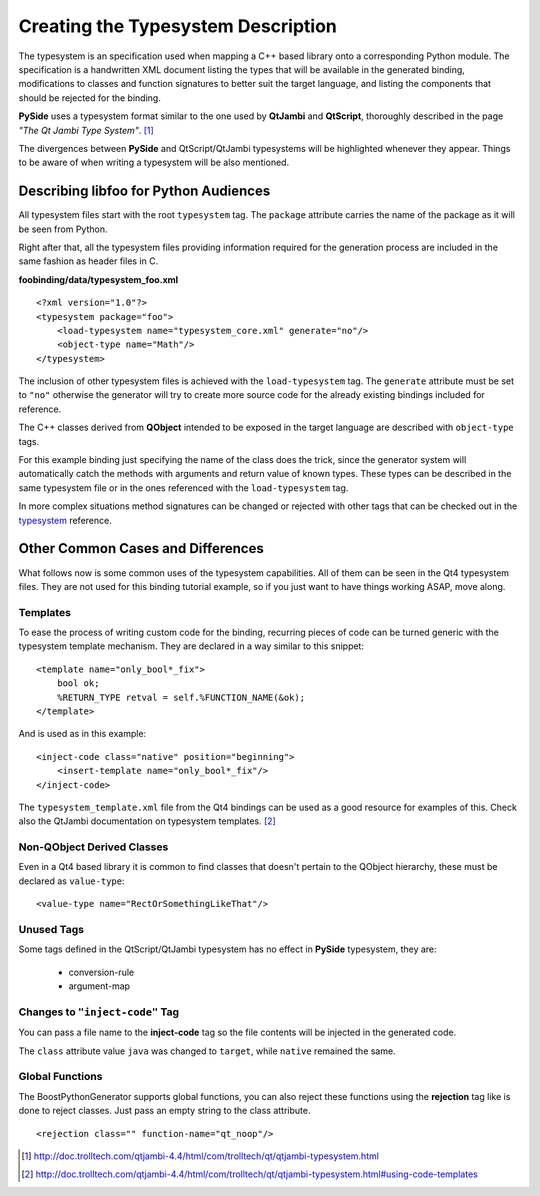 .. highlight:: xml

.. _gentut-typesystem:

Creating the Typesystem Description
===================================

The typesystem is an specification used when mapping a C++ based library onto a
corresponding Python module. The specification is a handwritten XML document
listing the types that will be available in the generated binding, modifications
to classes and function signatures to better suit the target language,
and listing the components that should be rejected for the binding.

**PySide** uses a typesystem format similar to the one used by **QtJambi** and
**QtScript**, thoroughly described in the page *"The Qt Jambi Type System"*. [#]_

The divergences between **PySide** and QtScript/QtJambi typesystems will be
highlighted whenever they appear. Things to be aware of when writing
a typesystem will be also mentioned.

Describing **libfoo** for Python Audiences
------------------------------------------

All typesystem files start with the root ``typesystem`` tag. The
``package`` attribute carries the name of the package as it will be seen
from Python.

Right after that, all the typesystem files providing information required for
the generation process are included in the same fashion as header files in C.

**foobinding/data/typesystem_foo.xml**
::

    <?xml version="1.0"?>
    <typesystem package="foo">
        <load-typesystem name="typesystem_core.xml" generate="no"/>
        <object-type name="Math"/>
    </typesystem>


The inclusion of other typesystem files is achieved with the
``load-typesystem`` tag. The ``generate`` attribute must be set to ``"no"``
otherwise the generator will try to create more source code for the already
existing bindings included for reference.

The C++ classes derived from **QObject** intended to be exposed in the target
language are described with ``object-type`` tags.


For this example binding just specifying the name of the class does the trick,
since the generator system will automatically catch the methods with arguments
and return value of known types. These types can be described in the same
typesystem file or in the ones referenced with the ``load-typesystem`` tag.

In more complex situations method signatures can be changed or rejected with
other tags that can be checked out in the `typesystem <http://www.pyside.org/docs/apiextractor/typesystem.html>`_
reference.


Other Common Cases and Differences
----------------------------------

What follows now is some common uses of the typesystem capabilities. All of them
can be seen in the Qt4 typesystem files. They are not used for this binding
tutorial example, so if you just want to have things working ASAP, move along.

Templates
~~~~~~~~~

To ease the process of writing custom code for the binding, recurring pieces of
code can be turned generic with the typesystem template mechanism.
They are declared in a way similar to this snippet:

::

    <template name="only_bool*_fix">
        bool ok;
        %RETURN_TYPE retval = self.%FUNCTION_NAME(&ok);
    </template>

And is used as in this example:

::

    <inject-code class="native" position="beginning">
        <insert-template name="only_bool*_fix"/>
    </inject-code>


The ``typesystem_template.xml`` file from the Qt4 bindings can be used as a
good resource for examples of this. Check also the QtJambi documentation on
typesystem templates. [#]_

Non-QObject Derived Classes
~~~~~~~~~~~~~~~~~~~~~~~~~~~

Even in a Qt4 based library it is common to find classes that doesn't
pertain to the QObject hierarchy, these must be declared as ``value-type``:

::

    <value-type name="RectOrSomethingLikeThat"/>


Unused Tags
~~~~~~~~~~~

Some tags defined in the QtScript/QtJambi typesystem has no effect in **PySide**
typesystem, they are:

  + conversion-rule
  + argument-map

Changes to ``"inject-code"`` Tag
~~~~~~~~~~~~~~~~~~~~~~~~~~~~~~~~

You can pass a file name to the **inject-code** tag so the file contents will
be injected in the generated code.

The ``class`` attribute value ``java`` was changed to ``target``, while
``native`` remained the same.

Global Functions
~~~~~~~~~~~~~~~~

The BoostPythonGenerator supports global functions, you can also reject these functions using
the **rejection** tag like is done to reject classes. Just pass an empty string to
the class attribute.

::

    <rejection class="" function-name="qt_noop"/>


.. [#] http://doc.trolltech.com/qtjambi-4.4/html/com/trolltech/qt/qtjambi-typesystem.html
.. [#] http://doc.trolltech.com/qtjambi-4.4/html/com/trolltech/qt/qtjambi-typesystem.html#using-code-templates

